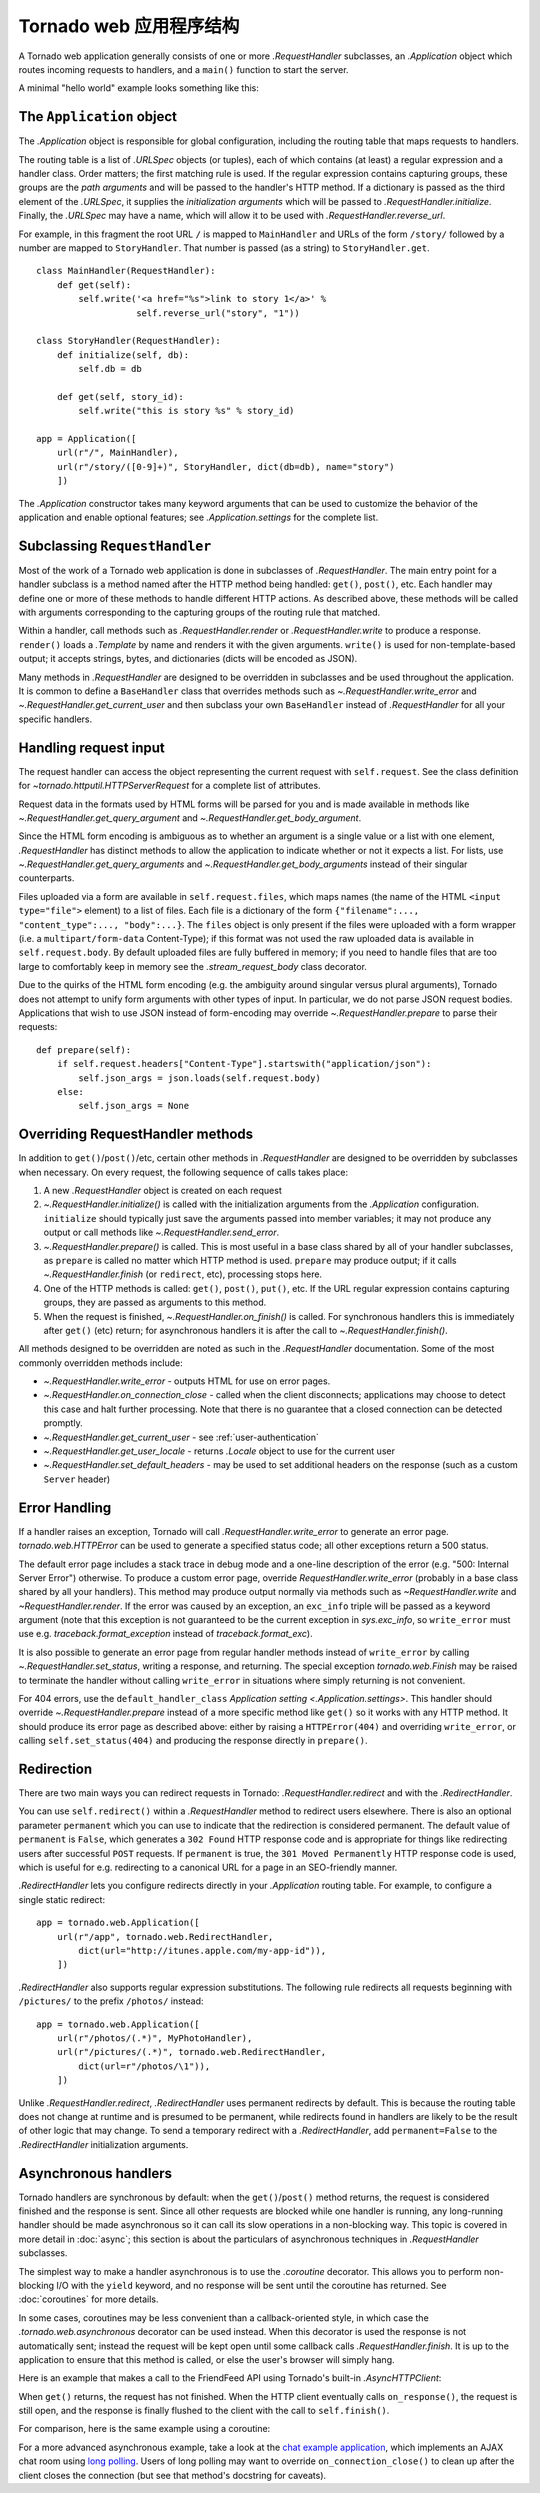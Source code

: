 ﻿.. currentmodule:: tornado.web

.. testsetup::

   import tornado.web

Tornado web 应用程序结构
======================================

A Tornado web application generally consists of one or more
`.RequestHandler` subclasses, an `.Application` object which
routes incoming requests to handlers, and a ``main()`` function
to start the server.

A minimal "hello world" example looks something like this:

.. testcode::

    import tornado.ioloop
    import tornado.web

    class MainHandler(tornado.web.RequestHandler):
        def get(self):
            self.write("Hello, world")

    def make_app():
        return tornado.web.Application([
            (r"/", MainHandler),
        ])

    if __name__ == "__main__":
        app = make_app()
        app.listen(8888)
        tornado.ioloop.IOLoop.current().start()

.. testoutput::
   :hide:

The ``Application`` object
~~~~~~~~~~~~~~~~~~~~~~~~~~

The `.Application` object is responsible for global configuration, including
the routing table that maps requests to handlers.

The routing table is a list of `.URLSpec` objects (or tuples), each of
which contains (at least) a regular expression and a handler class.
Order matters; the first matching rule is used.  If the regular
expression contains capturing groups, these groups are the *path
arguments* and will be passed to the handler's HTTP method.  If a
dictionary is passed as the third element of the `.URLSpec`, it
supplies the *initialization arguments* which will be passed to
`.RequestHandler.initialize`.  Finally, the `.URLSpec` may have a
name, which will allow it to be used with
`.RequestHandler.reverse_url`.

For example, in this fragment the root URL ``/`` is mapped to
``MainHandler`` and URLs of the form ``/story/`` followed by a number
are mapped to ``StoryHandler``.  That number is passed (as a string) to
``StoryHandler.get``.

::

    class MainHandler(RequestHandler):
        def get(self):
            self.write('<a href="%s">link to story 1</a>' %
                       self.reverse_url("story", "1"))

    class StoryHandler(RequestHandler):
        def initialize(self, db):
            self.db = db

        def get(self, story_id):
            self.write("this is story %s" % story_id)

    app = Application([
        url(r"/", MainHandler),
        url(r"/story/([0-9]+)", StoryHandler, dict(db=db), name="story")
        ])

The `.Application` constructor takes many keyword arguments that
can be used to customize the behavior of the application and enable
optional features; see `.Application.settings` for the complete list.

Subclassing ``RequestHandler``
~~~~~~~~~~~~~~~~~~~~~~~~~~~~~~

Most of the work of a Tornado web application is done in subclasses
of `.RequestHandler`.  The main entry point for a handler subclass
is a method named after the HTTP method being handled: ``get()``,
``post()``, etc.  Each handler may define one or more of these methods
to handle different HTTP actions.  As described above, these methods
will be called with arguments corresponding to the capturing groups
of the routing rule that matched.

Within a handler, call methods such as `.RequestHandler.render` or
`.RequestHandler.write` to produce a response.  ``render()`` loads a
`.Template` by name and renders it with the given
arguments. ``write()`` is used for non-template-based output; it
accepts strings, bytes, and dictionaries (dicts will be encoded as
JSON).

Many methods in `.RequestHandler` are designed to be overridden in
subclasses and be used throughout the application.  It is common
to define a ``BaseHandler`` class that overrides methods such as
`~.RequestHandler.write_error` and `~.RequestHandler.get_current_user`
and then subclass your own ``BaseHandler`` instead of `.RequestHandler`
for all your specific handlers.

Handling request input
~~~~~~~~~~~~~~~~~~~~~~

The request handler can access the object representing the current
request with ``self.request``.  See the class definition for
`~tornado.httputil.HTTPServerRequest` for a complete list of
attributes.

Request data in the formats used by HTML forms will be parsed for you
and is made available in methods like `~.RequestHandler.get_query_argument`
and `~.RequestHandler.get_body_argument`.

.. testcode::

    class MyFormHandler(tornado.web.RequestHandler):
        def get(self):
            self.write('<html><body><form action="/myform" method="POST">'
                       '<input type="text" name="message">'
                       '<input type="submit" value="Submit">'
                       '</form></body></html>')

        def post(self):
            self.set_header("Content-Type", "text/plain")
            self.write("You wrote " + self.get_body_argument("message"))

.. testoutput::
   :hide:

Since the HTML form encoding is ambiguous as to whether an argument is
a single value or a list with one element, `.RequestHandler` has
distinct methods to allow the application to indicate whether or not
it expects a list.  For lists, use
`~.RequestHandler.get_query_arguments` and
`~.RequestHandler.get_body_arguments` instead of their singular
counterparts.

Files uploaded via a form are available in ``self.request.files``,
which maps names (the name of the HTML ``<input type="file">``
element) to a list of files. Each file is a dictionary of the form
``{"filename":..., "content_type":..., "body":...}``.  The ``files``
object is only present if the files were uploaded with a form wrapper
(i.e. a ``multipart/form-data`` Content-Type); if this format was not used
the raw uploaded data is available in ``self.request.body``.
By default uploaded files are fully buffered in memory; if you need to
handle files that are too large to comfortably keep in memory see the
`.stream_request_body` class decorator.

Due to the quirks of the HTML form encoding (e.g. the ambiguity around
singular versus plural arguments), Tornado does not attempt to unify
form arguments with other types of input.  In particular, we do not
parse JSON request bodies.  Applications that wish to use JSON instead
of form-encoding may override `~.RequestHandler.prepare` to parse their
requests::

    def prepare(self):
        if self.request.headers["Content-Type"].startswith("application/json"):
            self.json_args = json.loads(self.request.body)
        else:
            self.json_args = None

Overriding RequestHandler methods
~~~~~~~~~~~~~~~~~~~~~~~~~~~~~~~~~

In addition to ``get()``/``post()``/etc, certain other methods in
`.RequestHandler` are designed to be overridden by subclasses when
necessary. On every request, the following sequence of calls takes
place:

1. A new `.RequestHandler` object is created on each request
2. `~.RequestHandler.initialize()` is called with the initialization
   arguments from the `.Application` configuration. ``initialize``
   should typically just save the arguments passed into member
   variables; it may not produce any output or call methods like
   `~.RequestHandler.send_error`.
3. `~.RequestHandler.prepare()` is called. This is most useful in a
   base class shared by all of your handler subclasses, as ``prepare``
   is called no matter which HTTP method is used. ``prepare`` may
   produce output; if it calls `~.RequestHandler.finish` (or
   ``redirect``, etc), processing stops here.
4. One of the HTTP methods is called: ``get()``, ``post()``, ``put()``,
   etc. If the URL regular expression contains capturing groups, they
   are passed as arguments to this method.
5. When the request is finished, `~.RequestHandler.on_finish()` is
   called.  For synchronous handlers this is immediately after
   ``get()`` (etc) return; for asynchronous handlers it is after the
   call to `~.RequestHandler.finish()`.

All methods designed to be overridden are noted as such in the
`.RequestHandler` documentation.  Some of the most commonly
overridden methods include:

- `~.RequestHandler.write_error` -
  outputs HTML for use on error pages.
- `~.RequestHandler.on_connection_close` - called when the client
  disconnects; applications may choose to detect this case and halt
  further processing.  Note that there is no guarantee that a closed
  connection can be detected promptly.
- `~.RequestHandler.get_current_user` - see :ref:`user-authentication`
- `~.RequestHandler.get_user_locale` - returns `.Locale` object to use
  for the current user
- `~.RequestHandler.set_default_headers` - may be used to set
  additional headers on the response (such as a custom ``Server``
  header)

Error Handling
~~~~~~~~~~~~~~

If a handler raises an exception, Tornado will call
`.RequestHandler.write_error` to generate an error page.
`tornado.web.HTTPError` can be used to generate a specified status
code; all other exceptions return a 500 status.

The default error page includes a stack trace in debug mode and a
one-line description of the error (e.g. "500: Internal Server Error")
otherwise.  To produce a custom error page, override
`RequestHandler.write_error` (probably in a base class shared by all
your handlers).  This method may produce output normally via
methods such as `~RequestHandler.write` and `~RequestHandler.render`.
If the error was caused by an exception, an ``exc_info`` triple will
be passed as a keyword argument (note that this exception is not
guaranteed to be the current exception in `sys.exc_info`, so
``write_error`` must use e.g.  `traceback.format_exception` instead of
`traceback.format_exc`).

It is also possible to generate an error page from regular handler
methods instead of ``write_error`` by calling
`~.RequestHandler.set_status`, writing a response, and returning.
The special exception `tornado.web.Finish` may be raised to terminate
the handler without calling ``write_error`` in situations where simply
returning is not convenient.

For 404 errors, use the ``default_handler_class`` `Application setting
<.Application.settings>`.  This handler should override
`~.RequestHandler.prepare` instead of a more specific method like
``get()`` so it works with any HTTP method.  It should produce its
error page as described above: either by raising a ``HTTPError(404)``
and overriding ``write_error``, or calling ``self.set_status(404)``
and producing the response directly in ``prepare()``.

Redirection
~~~~~~~~~~~

There are two main ways you can redirect requests in Tornado:
`.RequestHandler.redirect` and with the `.RedirectHandler`.

You can use ``self.redirect()`` within a `.RequestHandler` method to
redirect users elsewhere. There is also an optional parameter
``permanent`` which you can use to indicate that the redirection is
considered permanent.  The default value of ``permanent`` is
``False``, which generates a ``302 Found`` HTTP response code and is
appropriate for things like redirecting users after successful
``POST`` requests.  If ``permanent`` is true, the ``301 Moved
Permanently`` HTTP response code is used, which is useful for
e.g. redirecting to a canonical URL for a page in an SEO-friendly
manner.

`.RedirectHandler` lets you configure redirects directly in your
`.Application` routing table.  For example, to configure a single
static redirect::

    app = tornado.web.Application([
        url(r"/app", tornado.web.RedirectHandler,
            dict(url="http://itunes.apple.com/my-app-id")),
        ])

`.RedirectHandler` also supports regular expression substitutions.
The following rule redirects all requests beginning with ``/pictures/``
to the prefix ``/photos/`` instead::

    app = tornado.web.Application([
        url(r"/photos/(.*)", MyPhotoHandler),
        url(r"/pictures/(.*)", tornado.web.RedirectHandler,
            dict(url=r"/photos/\1")),
        ])

Unlike `.RequestHandler.redirect`, `.RedirectHandler` uses permanent
redirects by default.  This is because the routing table does not change
at runtime and is presumed to be permanent, while redirects found in
handlers are likely to be the result of other logic that may change.
To send a temporary redirect with a `.RedirectHandler`, add
``permanent=False`` to the `.RedirectHandler` initialization arguments.

Asynchronous handlers
~~~~~~~~~~~~~~~~~~~~~

Tornado handlers are synchronous by default: when the
``get()``/``post()`` method returns, the request is considered
finished and the response is sent.  Since all other requests are
blocked while one handler is running, any long-running handler should
be made asynchronous so it can call its slow operations in a
non-blocking way.  This topic is covered in more detail in
:doc:`async`; this section is about the particulars of
asynchronous techniques in `.RequestHandler` subclasses.

The simplest way to make a handler asynchronous is to use the
`.coroutine` decorator.  This allows you to perform non-blocking I/O
with the ``yield`` keyword, and no response will be sent until the
coroutine has returned.  See :doc:`coroutines` for more details.

In some cases, coroutines may be less convenient than a
callback-oriented style, in which case the `.tornado.web.asynchronous`
decorator can be used instead.  When this decorator is used the response
is not automatically sent; instead the request will be kept open until
some callback calls `.RequestHandler.finish`.  It is up to the application
to ensure that this method is called, or else the user's browser will
simply hang.

Here is an example that makes a call to the FriendFeed API using
Tornado's built-in `.AsyncHTTPClient`:

.. testcode::

    class MainHandler(tornado.web.RequestHandler):
        @tornado.web.asynchronous
        def get(self):
            http = tornado.httpclient.AsyncHTTPClient()
            http.fetch("http://friendfeed-api.com/v2/feed/bret",
                       callback=self.on_response)

        def on_response(self, response):
            if response.error: raise tornado.web.HTTPError(500)
            json = tornado.escape.json_decode(response.body)
            self.write("Fetched " + str(len(json["entries"])) + " entries "
                       "from the FriendFeed API")
            self.finish()

.. testoutput::
   :hide:

When ``get()`` returns, the request has not finished. When the HTTP
client eventually calls ``on_response()``, the request is still open,
and the response is finally flushed to the client with the call to
``self.finish()``.

For comparison, here is the same example using a coroutine:

.. testcode::

    class MainHandler(tornado.web.RequestHandler):
        @tornado.gen.coroutine
        def get(self):
            http = tornado.httpclient.AsyncHTTPClient()
            response = yield http.fetch("http://friendfeed-api.com/v2/feed/bret")
            json = tornado.escape.json_decode(response.body)
            self.write("Fetched " + str(len(json["entries"])) + " entries "
                       "from the FriendFeed API")

.. testoutput::
   :hide:

For a more advanced asynchronous example, take a look at the `chat
example application
<https://github.com/tornadoweb/tornado/tree/stable/demos/chat>`_, which
implements an AJAX chat room using `long polling
<http://en.wikipedia.org/wiki/Push_technology#Long_polling>`_.  Users
of long polling may want to override ``on_connection_close()`` to
clean up after the client closes the connection (but see that method's
docstring for caveats).
